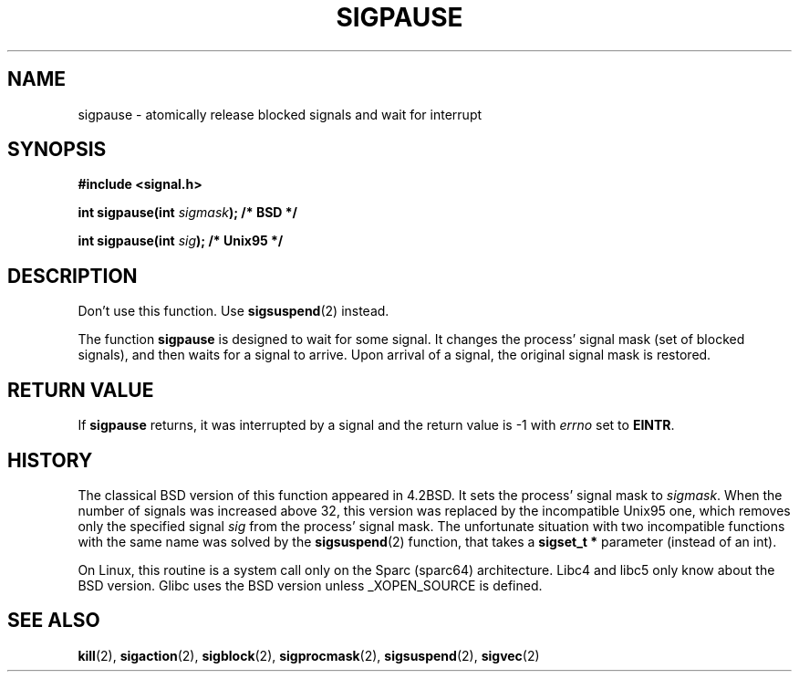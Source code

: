 .\" Copyright (C) 2004 Andries Brouwer (aeb@cwi.nl)
.\"
.\" Permission is granted to make and distribute verbatim copies of this
.\" manual provided the copyright notice and this permission notice are
.\" preserved on all copies.
.\"
.\" Permission is granted to copy and distribute modified versions of this
.\" manual under the conditions for verbatim copying, provided that the
.\" entire resulting derived work is distributed under the terms of a
.\" permission notice identical to this one.
.\" 
.\" Since the Linux kernel and libraries are constantly changing, this
.\" manual page may be incorrect or out-of-date.  The author(s) assume no
.\" responsibility for errors or omissions, or for damages resulting from
.\" the use of the information contained herein.  The author(s) may not
.\" have taken the same level of care in the production of this manual,
.\" which is licensed free of charge, as they might when working
.\" professionally.
.\" 
.\" Formatted or processed versions of this manual, if unaccompanied by
.\" the source, must acknowledge the copyright and authors of this work.
.\"
.TH SIGPAUSE 2 2004-05-10 "Linux 2.6" "Linux Programmer's Manual"
.SH NAME
sigpause \- atomically release blocked signals and wait for interrupt
.SH SYNOPSIS
.nf
.B #include <signal.h>
.sp
.BI "int sigpause(int " sigmask ");  /* BSD */"
.sp
.BI "int sigpause(int " sig ");      /* Unix95 */"
.fi
.SH DESCRIPTION
Don't use this function. Use
.BR sigsuspend (2)
instead.
.LP
The function
.B sigpause
is designed to wait for some signal.
It changes the process' signal mask (set of blocked signals),
and then waits for a signal to arrive.
Upon arrival of a signal, the original signal mask is restored.
.SH "RETURN VALUE"
If
.B sigpause
returns, it was interrupted by a signal and the return value is \-1
with
.I errno
set to
.BR EINTR .
.SH HISTORY
The classical BSD version of this function appeared in 4.2BSD.
It sets the process' signal mask to
.IR sigmask .
When the number of signals was increased above 32, this version
was replaced by the incompatible Unix95 one, which removes only the
specified signal
.I sig
from the process' signal mask.
.\" __xpg_sigpause: Unix 95, spec 1170, SVID, SVR4, XPG
The unfortunate situation with two incompatible functions with the
same name was solved by the
.BR \%sigsuspend (2)
function, that takes a
.B "sigset_t *"
parameter (instead of an int).
.LP
On Linux, this routine is a system call only on the Sparc (sparc64)
architecture. Libc4 and libc5 only know about the BSD version.
Glibc uses the BSD version unless _XOPEN_SOURCE is defined.
.\" .SH NOTE
.\" For the BSD version, one usually uses a zero
.\" .I sigmask
.\" to indicate that no signals are to be blocked.
.SH "SEE ALSO"
.BR kill (2),
.BR sigaction (2),
.BR sigblock (2),
.BR sigprocmask (2),
.BR sigsuspend (2),
.BR sigvec (2)
